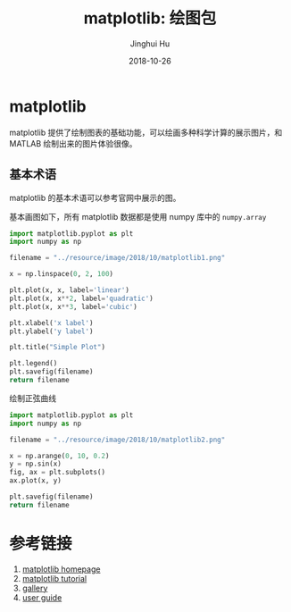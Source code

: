 #+TITLE: matplotlib: 绘图包
#+AUTHOR: Jinghui Hu
#+EMAIL: hujinghui@buaa.edu.cn
#+DATE: 2018-10-26
#+TAGS: python matplotlib plot


* matplotlib
  matplotlib 提供了绘制图表的基础功能，可以绘画多种科学计算的展示图片，和 MATLAB
  绘制出来的图片体验很像。
** 基本术语
   matplotlib 的基本术语可以参考官网中展示的图。

   [[file:../resource/image/2018/10/matplotlib-anatomy.png]]

   基本画图如下，所有 matplotlib 数据都是使用 numpy 库中的 ~numpy.array~
   #+BEGIN_SRC python :preamble "# -*- coding: utf-8 -*-" :exports both :results file
     import matplotlib.pyplot as plt
     import numpy as np

     filename = "../resource/image/2018/10/matplotlib1.png"

     x = np.linspace(0, 2, 100)

     plt.plot(x, x, label='linear')
     plt.plot(x, x**2, label='quadratic')
     plt.plot(x, x**3, label='cubic')

     plt.xlabel('x label')
     plt.ylabel('y label')

     plt.title("Simple Plot")

     plt.legend()
     plt.savefig(filename)
     return filename
   #+END_SRC

   #+RESULTS:
   [[file:../resource/image/2018/10/matplotlib1.png]]

   绘制正弦曲线
   #+BEGIN_SRC python :preamble "# -*- coding: utf-8 -*-" :exports both :results file
     import matplotlib.pyplot as plt
     import numpy as np

     filename = "../resource/image/2018/10/matplotlib2.png"

     x = np.arange(0, 10, 0.2)
     y = np.sin(x)
     fig, ax = plt.subplots()
     ax.plot(x, y)

     plt.savefig(filename)
     return filename
   #+END_SRC

   #+RESULTS:
   [[file:../resource/image/2018/10/matplotlib2.png]]


* 参考链接
  1. [[https://matplotlib.org/][matplotlib homepage]]
  2. [[https://matplotlib.org/tutorials/index.html][matplotlib tutorial]]
  3. [[https://matplotlib.org/gallery/index.html][gallery]]
  4. [[https://matplotlib.org/tutorials/introductory/usage.html][user guide]]
